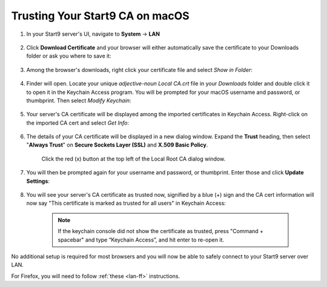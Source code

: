 .. _lan-mac:

================================
Trusting Your Start9 CA on macOS
================================

#. In your Start9 server's UI, navigate to **System** -> **LAN**

    .. figure:: /_static/images/ssl/macos/trust-cert-macos-1-system-lan.png
        :width: 60%
        :alt: Navigate to System > LAN

#. Click **Download Certificate** and your browser will either automatically save the certificate to your Downloads folder or ask you where to save it:

    .. figure:: /_static/images/ssl/macos/trust-cert-macos-2-download_cert.png
        :width: 60%
        :alt: Download Certificate

#. Among the browser's downloads, right click your certificate file and select *Show in Folder*:

    .. figure:: /_static/images/ssl/macos/trust-cert-macos-3-show_in_folder.png
        :width: 60%
        :alt: Show certificate file in Downloads folder

#. Finder will open.  Locate your unique `adjective-noun Local CA.crt` file in your *Downloads* folder and double click it to open it in the Keychain Access program.  You will be prompted for your macOS username and password, or thumbprint.  Then select *Modify Keychain*:

    .. figure:: /_static/images/ssl/macos/trust-cert-macos-4-modify_keychain.png
        :width: 60%

#. Your server's CA certificate will be displayed among the imported certificates in Keychain Access.  Right-click on the imported CA cert and select *Get Info*:

    .. figure:: /_static/images/ssl/macos/trust-cert-macos-5-cert-get_info.png
        :width: 60%
        :alt: Keychain Access - Get Info of CA Certificate

#. The details of your CA certificate will be displayed in a new dialog window.  Expand the **Trust** heading, then select "**Always Trust**" on **Secure Sockets Layer (SSL)** and **X.509 Basic Policy**.

    .. figure:: /_static/images/ssl/macos/trust-cert-macos-6-ssl_tls-always_trust.png
        :width: 60%
        :alt: Trust CA Certificate

    Click the red (x) button at the top left of the Local Root CA dialog window.

#. You will then be prompted again for your username and password, or thumbprint.  Enter those and click **Update Settings**:

    .. figure:: /_static/images/ssl/macos/trust-cert-macos-7-password-update_settings.png
        :width: 60%
        :alt: Authenticate to change the settings

#. You will see your server's CA certificate as trusted now, signified by a blue (+) sign and the CA cert information will now say "This certificate is marked as trusted for all users" in Keychain Access:

    .. figure:: /_static/images/ssl/macos/trust-cert-macos-8-cert_trusted.png
        :width: 60%
        :alt: Keychain submenu

    .. note:: If the keychain console did not show the certificate as trusted, press "Command + spacebar" and type “Keychain Access”, and hit enter to re-open it.

No additional setup is required for most browsers and you will now be able to safely connect to your Start9 server over LAN.

For Firefox, you will need to follow :ref:`these <lan-ff>` instructions.
